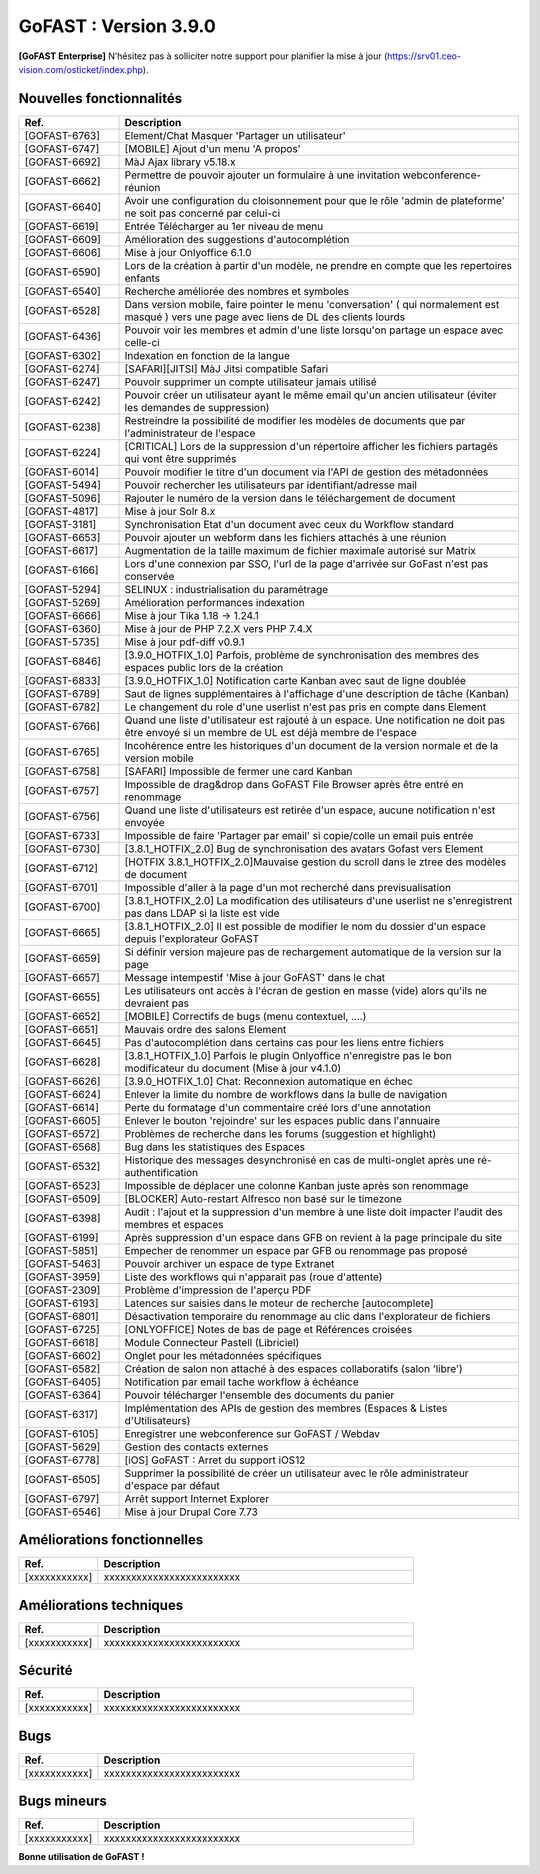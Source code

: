 ********************************************
GoFAST :  Version 3.9.0
********************************************

**[GoFAST Enterprise]** N’hésitez pas à solliciter notre support pour planifier la mise à jour (https://srv01.ceo-vision.com/osticket/index.php).



Nouvelles fonctionnalités 
******************************
.. csv-table::  
   :header: "Ref.", "Description"
   :widths: 10, 40
      
   "[GOFAST-6763]", "Element/Chat Masquer 'Partager un utilisateur'"
   "[GOFAST-6747]", "[MOBILE] Ajout d'un menu 'A propos'"
   "[GOFAST-6692]", "MàJ Ajax library v5.18.x"
   "[GOFAST-6662]", "Permettre de pouvoir ajouter un formulaire à une invitation webconference-réunion"
   "[GOFAST-6640]", "Avoir une configuration du cloisonnement pour que le rôle 'admin de plateforme' ne soit pas concerné par celui-ci"
   "[GOFAST-6619]", "Entrée Télécharger au 1er niveau de menu"
   "[GOFAST-6609]", "Amélioration des suggestions d'autocomplétion"
   "[GOFAST-6606]", "Mise à jour Onlyoffice 6.1.0"
   "[GOFAST-6590]", "Lors de la création à partir d'un modèle, ne prendre en compte que les repertoires enfants"
   "[GOFAST-6540]", "Recherche améliorée des nombres et symboles"
   "[GOFAST-6528]", "Dans version mobile, faire pointer le menu 'conversation' ( qui normalement est masqué ) vers une page avec liens de DL des clients lourds"
   "[GOFAST-6436]", "Pouvoir voir les membres et admin d'une liste lorsqu'on partage un espace avec celle-ci"
   "[GOFAST-6302]", "Indexation en fonction de la langue"
   "[GOFAST-6274]", "[SAFARI][JITSI] MàJ Jitsi compatible Safari"
   "[GOFAST-6247]", "Pouvoir supprimer un compte utilisateur jamais utilisé"
   "[GOFAST-6242]", "Pouvoir créer un utilisateur ayant le même email qu'un ancien utilisateur (éviter les demandes de suppression)"
   "[GOFAST-6238]", "Restreindre la possibilité de modifier les modèles de documents que par l'administrateur de l'espace"
   "[GOFAST-6224]", "[CRITICAL] Lors de la suppression d'un répertoire afficher les fichiers partagés qui vont être supprimés"
   "[GOFAST-6014]", "Pouvoir modifier le titre d'un document via l'API de gestion des métadonnées"
   "[GOFAST-5494]", "Pouvoir rechercher les utilisateurs par identifiant/adresse mail"
   "[GOFAST-5096]", "Rajouter le numéro de la version dans le téléchargement de document"
   "[GOFAST-4817]", "Mise à jour Solr 8.x"
   "[GOFAST-3181]", "Synchronisation Etat d'un document avec ceux du Workflow standard"
   "[GOFAST-6653]", "Pouvoir ajouter un webform dans les fichiers attachés à une réunion"
   "[GOFAST-6617]", "Augmentation de la taille maximum de fichier maximale autorisé sur Matrix"
   "[GOFAST-6166]", "Lors d'une connexion par SSO, l'url de la page d'arrivée sur GoFast n'est pas conservée"
   "[GOFAST-5294]", "SELINUX : industrialisation du paramétrage"
   "[GOFAST-5269]", "Amélioration performances indexation"
   "[GOFAST-6666]", "Mise à jour Tika 1.18 -> 1.24.1"
   "[GOFAST-6360]", "Mise à jour de PHP 7.2.X vers PHP 7.4.X"
   "[GOFAST-5735]", "Mise à jour pdf-diff v0.9.1"
   "[GOFAST-6846]", "[3.9.0_HOTFIX_1.0] Parfois, problème de synchronisation des membres des espaces public lors de la création"
   "[GOFAST-6833]", "[3.9.0_HOTFIX_1.0] Notification carte Kanban avec saut de ligne doublée"
   "[GOFAST-6789]", "Saut de lignes supplémentaires à l'affichage d'une description de tâche (Kanban)"
   "[GOFAST-6782]", "Le changement du role d'une userlist n'est pas pris en compte dans Element"
   "[GOFAST-6766]", "Quand une liste d'utilisateur est rajouté à un espace. Une notification ne doit pas être envoyé si un membre de UL est déjà membre de l'espace"
   "[GOFAST-6765]", "Incohérence entre les historiques d'un document de la version normale et de la version mobile"
   "[GOFAST-6758]", "[SAFARI] Impossible de fermer une card Kanban"
   "[GOFAST-6757]", "Impossible de drag&drop dans GoFAST File Browser après être entré en renommage"
   "[GOFAST-6756]", "Quand une liste d'utilisateurs est retirée d'un espace, aucune notification n'est envoyée"
   "[GOFAST-6733]", "Impossible de faire 'Partager par email' si copie/colle un email puis entrée"
   "[GOFAST-6730]", "[3.8.1_HOTFIX_2.0] Bug de synchronisation des avatars Gofast vers Element"
   "[GOFAST-6712]", "[HOTFIX 3.8.1_HOTFIX_2.0]Mauvaise gestion du scroll dans le ztree des modèles de document"
   "[GOFAST-6701]", "Impossible d'aller à la page d'un mot recherché dans previsualisation"
   "[GOFAST-6700]", "[3.8.1_HOTFIX_2.0] La modification des utilisateurs d'une userlist ne s'enregistrent pas dans LDAP si la liste est vide"
   "[GOFAST-6665]", "[3.8.1_HOTFIX_2.0] Il est possible de modifier le nom du dossier d'un espace depuis l'explorateur GoFAST"
   "[GOFAST-6659]", "Si définir version majeure pas de rechargement automatique de la version sur la page"
   "[GOFAST-6657]", "Message intempestif 'Mise à jour GoFAST' dans le chat"
   "[GOFAST-6655]", "Les utilisateurs ont accès à l'écran de gestion en masse (vide) alors qu'ils ne devraient pas"
   "[GOFAST-6652]", "[MOBILE] Correctifs de bugs (menu contextuel, ....)"
   "[GOFAST-6651]", "Mauvais ordre des salons Element"
   "[GOFAST-6645]", "Pas d'autocomplétion dans certains cas pour les liens entre fichiers"
   "[GOFAST-6628]", "[3.8.1_HOTFIX_1.0] Parfois le plugin Onlyoffice n'enregistre pas le bon modificateur du document (Mise à jour v4.1.0)"
   "[GOFAST-6626]", "[3.9.0_HOTFIX_1.0] Chat: Reconnexion automatique en échec"
   "[GOFAST-6624]", "Enlever la limite du nombre de workflows dans la bulle de navigation"
   "[GOFAST-6614]", "Perte du formatage d'un commentaire créé lors d'une annotation"
   "[GOFAST-6605]", "Enlever le bouton 'rejoindre' sur les espaces public dans l'annuaire"
   "[GOFAST-6572]", "Problèmes de recherche dans les forums (suggestion et highlight)"
   "[GOFAST-6568]", "Bug dans les statistiques des Espaces"
   "[GOFAST-6532]", "Historique des messages desynchronisé en cas de multi-onglet après une ré-authentification"
   "[GOFAST-6523]", "Impossible de déplacer une colonne Kanban juste après son renommage"
   "[GOFAST-6509]", "[BLOCKER] Auto-restart Alfresco non basé sur le timezone"
   "[GOFAST-6398]", "Audit : l'ajout et la suppression d'un membre à une liste doit impacter l'audit des membres et espaces"
   "[GOFAST-6199]", "Après suppression d'un espace dans GFB on revient à la page principale du site"
   "[GOFAST-5851]", "Empecher de renommer un espace par GFB ou renommage pas proposé"
   "[GOFAST-5463]", "Pouvoir archiver un espace de type Extranet"
   "[GOFAST-3959]", "Liste des workflows qui n'apparait pas (roue d'attente)"
   "[GOFAST-2309]", "Problème d'impression de l'aperçu PDF"
   "[GOFAST-6193]", "Latences sur saisies dans le moteur de recherche [autocomplete]"
   "[GOFAST-6801]", "Désactivation temporaire du renommage au clic dans l'explorateur de fichiers"
   "[GOFAST-6725]", "[ONLYOFFICE] Notes de bas de page et Références croisées "
   "[GOFAST-6618]", "Module Connecteur Pastell (Libriciel)"
   "[GOFAST-6602]", "Onglet pour les métadonnées spécifiques"
   "[GOFAST-6582]", "Création de salon non attaché à des espaces collaboratifs (salon 'libre')"
   "[GOFAST-6405]", "Notification par email tache workflow à échéance"
   "[GOFAST-6364]", "Pouvoir télécharger l'ensemble des documents du panier"
   "[GOFAST-6317]", "Implémentation des APIs de gestion des membres (Espaces & Listes d'Utilisateurs)"
   "[GOFAST-6105]", "Enregistrer une webconference sur GoFAST / Webdav"
   "[GOFAST-5629]", "Gestion des contacts externes"
   "[GOFAST-6778]", "[iOS] GoFAST : Arret du support iOS12"
   "[GOFAST-6505]", "Supprimer la possibilité de créer un utilisateur avec le rôle administrateur d'espace par défaut"
   "[GOFAST-6797]", "Arrêt support Internet Explorer"
   "[GOFAST-6546]", "Mise à jour Drupal Core 7.73"




Améliorations fonctionnelles
******************************
.. csv-table::  
   :header: "Ref.", "Description"
   :widths: 10, 40
   
   "[xxxxxxxxxxx]", "xxxxxxxxxxxxxxxxxxxxxxxxx"
   

   

Améliorations techniques
**************************
.. csv-table::  
   :header: "Ref.", "Description"
   :widths: 10, 40

   "[xxxxxxxxxxx]", "xxxxxxxxxxxxxxxxxxxxxxxxx"

   
  

Sécurité
**********
.. csv-table::  
   :header: "Ref.", "Description"
   :widths: 10, 40
  

   "[xxxxxxxxxxx]", "xxxxxxxxxxxxxxxxxxxxxxxxx"


 


Bugs
**********
.. csv-table::  
   :header: "Ref.", "Description"
   :widths: 10, 40


   "[xxxxxxxxxxx]", "xxxxxxxxxxxxxxxxxxxxxxxxx"




Bugs mineurs
***************
.. csv-table:: 
   :header: "Ref.", "Description"
   :widths: 10, 40


   "[xxxxxxxxxxx]", "xxxxxxxxxxxxxxxxxxxxxxxxx"





**Bonne utilisation de GoFAST !**
